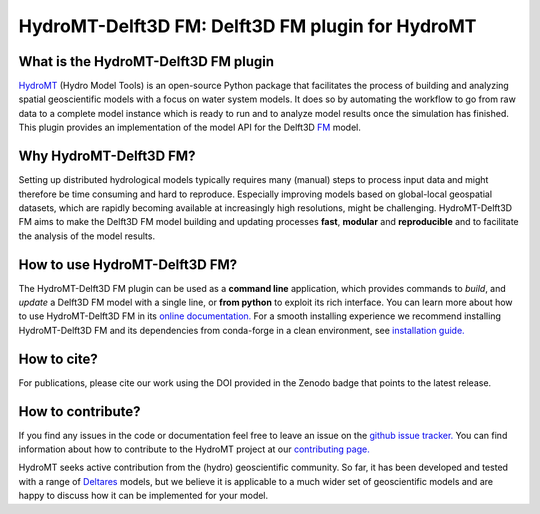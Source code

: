 .. _readme:

=================================================
HydroMT-Delft3D FM: Delft3D FM plugin for HydroMT
=================================================

|ci| |codecov| |black| |docs_latest|  |license| |sonarcloud|

What is the HydroMT-Delft3D FM plugin
-------------------------------------
HydroMT_ (Hydro Model Tools) is an open-source Python package that facilitates the process of
building and analyzing spatial geoscientific models with a focus on water system models.
It does so by automating the workflow to go from raw data to a complete model instance which
is ready to run and to analyze model results once the simulation has finished.
This plugin provides an implementation of the model API for the Delft3D FM_ model.

Why HydroMT-Delft3D FM?
-----------------------
Setting up distributed hydrological models typically requires many (manual) steps
to process input data and might therefore be time consuming and hard to reproduce.
Especially improving models based on global-local geospatial datasets, which are
rapidly becoming available at increasingly high resolutions, might be challenging.
HydroMT-Delft3D FM aims to make the Delft3D FM model building and updating processes **fast**, **modular** and **reproducible**
and to facilitate the analysis of the model results.

How to use HydroMT-Delft3D FM?
------------------------------
The HydroMT-Delft3D FM plugin can be used as a **command line** application, which provides commands to *build*,
and *update* a Delft3D FM model with a single line, or **from python** to exploit its rich interface.
You can learn more about how to use HydroMT-Delft3D FM in its `online documentation. <https://deltares.github.io/hydromt_delft3dfm/latest/getting_started/intro>`_
For a smooth installing experience we recommend installing HydroMT-Delft3D FM and its dependencies
from conda-forge in a clean environment, see `installation guide. <https://deltares.github.io/hydromt_delft3dfm/latest/getting_started/installation>`_

How to cite?
------------
For publications, please cite our work using the DOI provided in the Zenodo badge that points to the latest release.

How to contribute?
-------------------
If you find any issues in the code or documentation feel free to leave an issue on the `github issue tracker. <https://github.com/Deltares/hydromt_delft3dfm/issues>`_
You can find information about how to contribute to the HydroMT project at our `contributing page. <https://deltares.github.io/hydromt/latest/dev/contributing>`_

HydroMT seeks active contribution from the (hydro) geoscientific community.
So far, it has been developed and tested with a range of `Deltares <https://www.deltares.nl/en/>`_ models, but
we believe it is applicable to a much wider set of geoscientific models and are
happy to discuss how it can be implemented for your model.

.. _Hydromt: https://deltares.github.io/hydromt/latest/
.. _FM: https://oss.deltares.nl/web/delft3dfm

.. |ci| image:: https://github.com/Deltares/hydromt_delft3dfm/actions/workflows/ci.yml/badge.svg?branch=main
    :alt: ci
    :target: https://github.com/Deltares/hydromt_delft3dfm/actions/workflows/ci.yml

.. |codecov| image:: https://codecov.io/gh/Deltares/hydromt_delft3dfm/branch/main/graph/badge.svg?token=ss3EgmwHhH
    :target: https://codecov.io/gh/Deltares/hydromt_delft3dfm?displayType=list

.. |black|  image:: https://img.shields.io/badge/code%20style-black-000000.svg
    :alt: Formatter
    :target: https://github.com/psf/black

.. |docs_latest| image:: https://img.shields.io/badge/docs-latest-brightgreen.svg
    :target: https://deltares.github.io/hydromt_delft3dfm/latest
    :alt: Latest developers docs

.. |license| image:: https://img.shields.io/github/license/Deltares/hydromt_delft3dfm
    :alt: License
    :target: https://github.com/Deltares/hydromt_delft3dfm/blob/main/LICENSE

.. |sonarcloud| image:: https://sonarcloud.io/api/project_badges/measure?project=Deltares_hydromt_delft3dfm&metric=alert_status
    :alt: Quality Gate Status
    :target: https://sonarcloud.io/summary/new_code?id=Deltares_hydromt_delft3dfm
